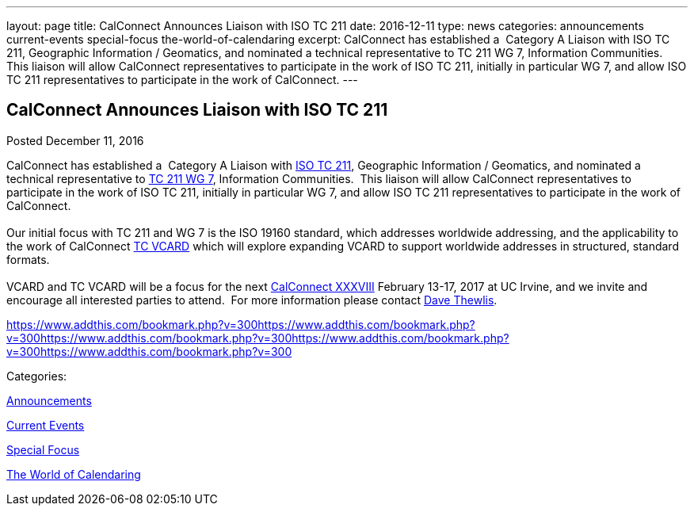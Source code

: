 ---
layout: page
title: CalConnect Announces Liaison with ISO TC 211
date: 2016-12-11
type: news
categories: announcements current-events special-focus the-world-of-calendaring
excerpt: CalConnect has established a  Category A Liaison with ISO TC 211, Geographic Information / Geomatics, and nominated a technical representative to TC 211 WG 7, Information Communities.  This liaison will allow CalConnect representatives to participate in the work of ISO TC 211, initially in particular WG 7, and allow ISO TC 211 representatives to participate in the work of CalConnect.
---

== CalConnect Announces Liaison with ISO TC 211

[[node-426]]
Posted December 11, 2016 

CalConnect has established a&nbsp; Category A Liaison with http://www.isotc211.org/[ISO TC 211], Geographic Information / Geomatics, and nominated a technical representative to http://www.isotc211.org/organizn.htm#WG7[TC 211 WG 7], Information Communities.&nbsp; This liaison will allow CalConnect representatives to participate in the work of ISO TC 211, initially in particular WG 7, and allow ISO TC 211 representatives to participate in the work of CalConnect. +
 +
 Our initial focus with TC 211 and WG 7 is the ISO 19160 standard, which addresses worldwide addressing, and the applicability to the work of CalConnect https://www.calconnect.org/about/technical-committees/vcard-technical-committee[TC VCARD] which will explore expanding VCARD to support worldwide addresses in structured, standard formats.&nbsp; +
 +
 VCARD and TC VCARD will be a focus for the next https://www.calconnect.org/events/calconnect-xxxviii-february-13-17-2017[CalConnect XXXVIII] February 13-17, 2017 at UC Irvine, and we invite and encourage all interested parties to attend.&nbsp; For more information please contact mailto:dave.thewlis@calconnect.org?subject=Info%20about%20VCARD%20at%20CC%2038[Dave Thewlis].

https://www.addthis.com/bookmark.php?v=300https://www.addthis.com/bookmark.php?v=300https://www.addthis.com/bookmark.php?v=300https://www.addthis.com/bookmark.php?v=300https://www.addthis.com/bookmark.php?v=300

Categories:&nbsp;

link:/news/announcements[Announcements]

link:/news/current-events[Current Events]

link:/news/special-focus[Special Focus]

link:/news/the-world-of-calendaring[The World of Calendaring]

